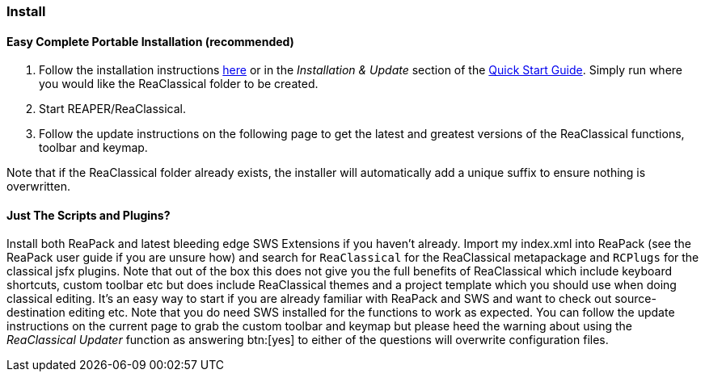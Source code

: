 === Install

==== Easy Complete Portable Installation (recommended)

. Follow the installation instructions https://github.com/chmaha/ReaClassical/blob/main/install_instructions.md[here] or in the _Installation & Update_ section of the https://reaclassical.org/quick_start_guide.html[Quick Start Guide]. Simply run where you would like the ReaClassical folder to be created.
. Start REAPER/ReaClassical.
. Follow the update instructions on the following page to get the latest and greatest versions of the ReaClassical functions, toolbar and keymap.

Note that if the ReaClassical folder already exists, the installer will automatically add a unique suffix to ensure nothing is overwritten.

==== Just The Scripts and Plugins?

Install both ReaPack and latest bleeding edge SWS Extensions if you haven't already. Import my index.xml into ReaPack (see the ReaPack user guide if you are unsure how) and search for `ReaClassical` for the ReaClassical metapackage and `RCPlugs` for the classical jsfx plugins. Note that out of the box this does not give you the full benefits of ReaClassical which include keyboard shortcuts, custom toolbar etc but does include ReaClassical themes and a project template which you should use when doing classical editing. It's an easy way to start if you are already familiar with ReaPack and SWS and want to check out source-destination editing etc. Note that you do need SWS installed for the functions to work as expected. You can follow the update instructions on the current page to grab the custom toolbar and keymap but please heed the warning about using the _ReaClassical Updater_ function as answering btn:[yes] to either of the questions will overwrite configuration files.